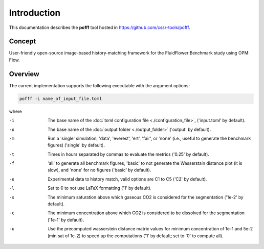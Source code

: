 ============
Introduction
============

.. image:: ./figs/readme.png

This documentation describes the **pofff** tool hosted in `https://github.com/cssr-tools/pofff <https://github.com/cssr-tools/pofff>`_.

Concept
-------
User-friendly open-source image-based history-matching framework for the FluidFlower Benchmark study using OPM Flow.

.. _overview:

Overview
--------
The current implementation supports the following executable with the argument options:

.. code-block:: bash

    pofff -i name_of_input_file.toml

where 

-i          The base name of the :doc:`toml configuration file <./configuration_file>`, ('input.toml' by default).
-o          The base name of the :doc:`output folder <./output_folder>` ('output' by default).
-m          Run a 'single' simulation, 'data', 'everest', 'ert', 'fair', or 'none' (i.e., useful to generate the benchmark figures) ('single' by default).
-t          Times in hours separated by commas to evaluate the metrics ('0.25' by default).
-f          'all' to generate all benchmark figures, 'basic' to not generate the Wasserstain distance plot (it is slow), and 'none' for no figures ('basic' by default).
-e          Experimental data to history match, valid options are C1 to C5 ('C2' by default).
-l          Set to 0 to not use LaTeX formatting ('1' by default).
-s          The minimum saturation above which gaseous CO2 is considered for the segmentation ('1e-2' by default).
-c          The minimum concentration above which CO2 is considered to be dissolved for the segmentation ('1e-1' by default).
-u          Use the precomputed wasserstein distance matrix values for minimum concentration of 1e-1 and 5e-2 (min sat of 1e-2) to speed up the computations ('1' by default; set to '0' to compute all).
